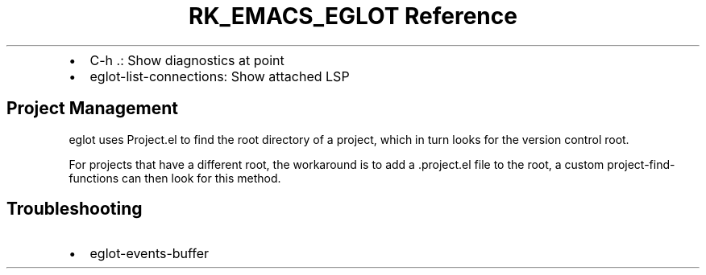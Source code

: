 .\" Automatically generated by Pandoc 3.6
.\"
.TH "RK_EMACS_EGLOT Reference" "" "" ""
.IP \[bu] 2
\f[CR]C\-h .\f[R]: Show diagnostics at point
.IP \[bu] 2
\f[CR]eglot\-list\-connections\f[R]: Show attached LSP
.SH Project Management
\f[CR]eglot\f[R] uses \f[CR]Project.el\f[R] to find the root directory
of a project, which in turn looks for the version control root.
.PP
For projects that have a different root, the workaround is to add a
\f[CR].project.el\f[R] file to the root, a custom
\f[CR]project\-find\-functions\f[R] can then look for this method.
.SH Troubleshooting
.IP \[bu] 2
\f[CR]eglot\-events\-buffer\f[R]
